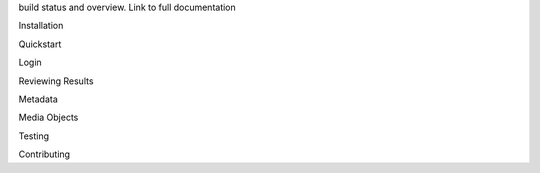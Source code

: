 build status and overview. Link to full documentation

Installation

Quickstart

Login

Reviewing Results

Metadata

Media Objects

Testing

Contributing

